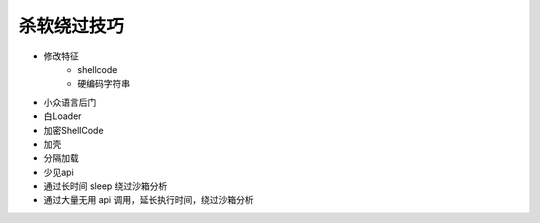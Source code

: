 杀软绕过技巧
========================================

- 修改特征
    - shellcode
    - 硬编码字符串
- 小众语言后门
- 白Loader
- 加密ShellCode
- 加壳
- 分隔加载
- 少见api
- 通过长时间 sleep 绕过沙箱分析
- 通过大量无用 api 调用，延长执行时间，绕过沙箱分析
